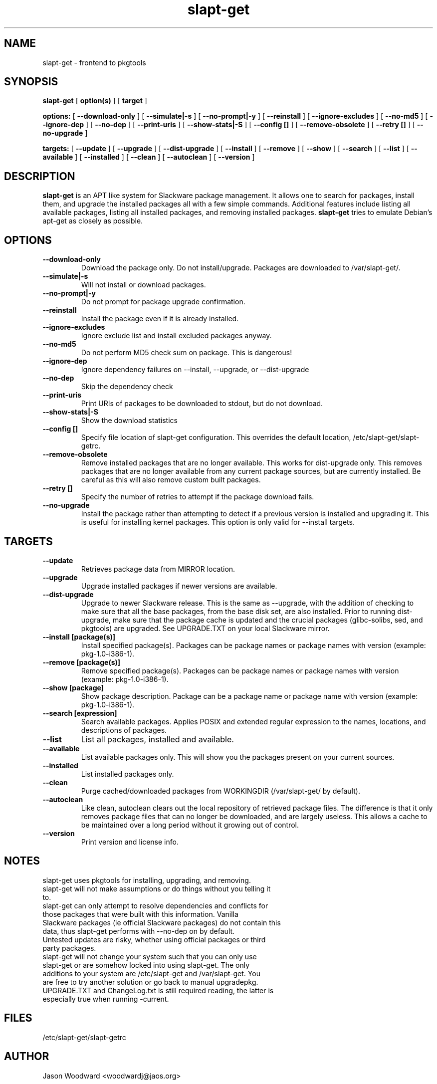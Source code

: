 .\" -*- nroff -*-
.ds g \" empty
.ds G \" empty
.\" Like TP, but if specified indent is more than half
.\" the current line-length - indent, use the default indent.
.de Tp
.ie \\n(.$=0:((0\\$1)*2u>(\\n(.lu-\\n(.iu)) .TP
.el .TP "\\$1"
..
.TH slapt-get 8 
.SH NAME
slapt-get \- frontend to pkgtools
.SH SYNOPSIS
.B slapt-get
[
.B option(s)
]
[
.BI target
]
.LP
.B options:
[
.B --download-only
]
[
.B --simulate|-s
]
[
.B --no-prompt|-y
]
[
.B --reinstall
]
[
.B --ignore-excludes
]
[
.B --no-md5
]
[
.B --ignore-dep
]
[
.B --no-dep
]
[
.B --print-uris
]
[
.B --show-stats|-S
]
[
.B --config []
]
[
.B --remove-obsolete
]
[
.B --retry []
]
[
.B --no-upgrade
]
.LP
.B targets:
[
.B --update
]
[
.B --upgrade
]
[
.B --dist-upgrade
]
[
.B --install
]
[
.B --remove
]
[
.B --show
]
[
.B --search
]
[
.B --list
]
[
.B --available
]
[
.B --installed
]
[
.B --clean
]
[
.B --autoclean
]
[
.B --version
]
.SH DESCRIPTION
.B slapt-get
is an APT like system for Slackware package management.  It
allows one to search for packages, install them, and upgrade the
installed packages all with a few simple commands.  Additional
features include listing all available packages, listing all
installed packages, and removing installed packages.
.B slapt-get
tries to emulate Debian's apt-get as closely as possible.
.SH OPTIONS
.TP
.B --download-only
Download the package only.  Do not install/upgrade.  Packages are downloaded to /var/slapt-get/.
.TP
.B --simulate|-s
Will not install or download packages.
.TP
.B --no-prompt|-y
Do not prompt for package upgrade confirmation.
.TP
.B --reinstall
Install the package even if it is already installed.
.TP
.B --ignore-excludes
Ignore exclude list and install excluded packages anyway.
.TP
.B --no-md5
Do not perform MD5 check sum on package.  This is dangerous!
.TP
.B --ignore-dep
Ignore dependency failures on --install, --upgrade, or --dist-upgrade
.TP
.B --no-dep
Skip the dependency check
.TP
.B --print-uris
Print URIs of packages to be downloaded to stdout, but do not download.
.TP
.B --show-stats|-S
Show the download statistics
.TP
.B --config []
Specify file location of slapt-get configuration.  This overrides the default location, /etc/slapt-get/slapt-getrc.
.TP
.B --remove-obsolete
Remove installed packages that are no longer available.  This works for dist-upgrade only.  This removes packages that are no longer available from any current package sources, but are currently installed.  Be careful as this will also remove custom built packages.  
.TP
.B --retry []
Specify the number of retries to attempt if the package download fails.
.TP
.B --no-upgrade
Install the package rather than attempting to detect if a previous version is installed and upgrading it.  This is useful for installing kernel packages.  This option is only valid for --install targets.
.SH TARGETS
.TP
.B --update
Retrieves package data from MIRROR location.
.TP
.B --upgrade
Upgrade installed packages if newer versions are available.
.TP
.B --dist-upgrade
Upgrade to newer Slackware release.  This is the same as --upgrade, with the addition of checking to make sure that all the base packages, from the base disk set, are also installed.  Prior to running dist-upgrade, make sure that the package cache is updated and the crucial packages (glibc-solibs, sed, and pkgtools) are upgraded.  See UPGRADE.TXT on your local Slackware mirror.
.TP
.B --install [package(s)]
Install specified package(s).  Packages can be package names or package names with version (example: pkg-1.0-i386-1).
.TP
.B --remove [package(s)]
Remove specified package(s).  Packages can be package names or package names with version (example: pkg-1.0-i386-1).
.TP
.B --show [package]
Show package description.  Package can be a package name or package name with version (example: pkg-1.0-i386-1).
.TP
.B --search [expression]
Search available packages. Applies POSIX and extended regular expression
to the names, locations, and descriptions of packages.
.TP
.B --list
List all packages, installed and available.
.TP
.B --available
List available packages only.  This will show you the packages present on your current sources.
.TP
.B --installed
List installed packages only.
.TP
.B --clean
Purge cached/downloaded packages from WORKINGDIR (/var/slapt-get/ by default).
.TP
.B --autoclean
Like  clean, autoclean clears out the local repository of retrieved package files. The difference is that it only removes package files that can no longer be downloaded, and are largely useless. This allows a cache to be maintained over  a  long  period without  it  growing  out  of control.
.TP
.B --version
Print version and license info.
.SH NOTES
.TP
slapt-get uses pkgtools for installing, upgrading, and removing.
.TP
slapt-get will not make assumptions or do things without you telling it to.
.TP
slapt-get can only attempt to resolve dependencies and conflicts for those packages that were built with this information.  Vanilla Slackware packages (ie official Slackware packages) do not contain this data, thus slapt-get performs with --no-dep on by default.
.TP
Untested updates are risky, whether using official packages or third party packages.
.TP
slapt-get will not change your system such that you can only use slapt-get or are somehow locked into using slapt-get.  The only additions to your system are /etc/slapt-get and /var/slapt-get.  You are free to try another solution or go back to manual upgradepkg.
.TP
UPGRADE.TXT and ChangeLog.txt is still required reading, the latter is especially true when running -current.

.SH FILES
/etc/slapt-get/slapt-getrc

.SH AUTHOR
Jason Woodward <woodwardj@jaos.org>
.SH "SEE ALSO"
.BR installpkg(8),
.BR makepkg(8),
.BR removepkg(8),
.BR explodepkg(8),
.BR pkgtool(8), 
.BR upgradepkg(8),
.BR netrc(5)

